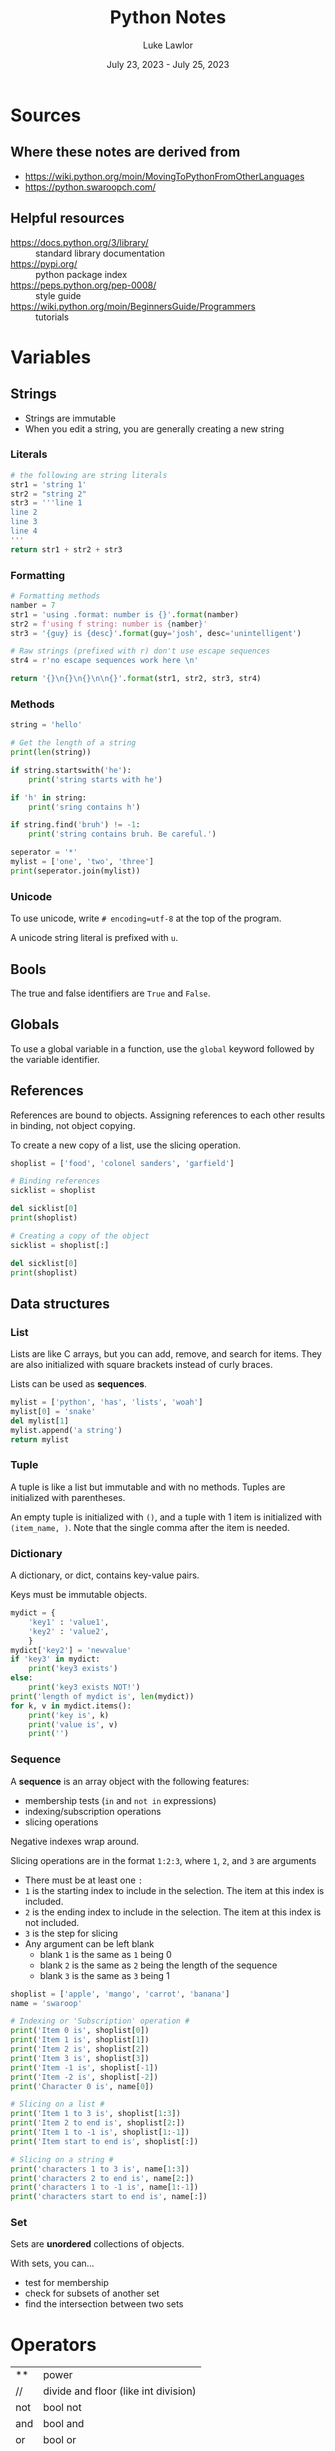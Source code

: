 #+title: Python Notes
#+date: July 23, 2023 - July 25, 2023
#+author: Luke Lawlor
#+email: lklawlor1@gmail.com
* Sources
** Where these notes are derived from
- [[https://wiki.python.org/moin/MovingToPythonFromOtherLanguages]]
- [[https://python.swaroopch.com/]]
  
** Helpful resources
- https://docs.python.org/3/library/ :: standard library documentation
- [[https://pypi.org/]] :: python package index
- [[https://peps.python.org/pep-0008/]] :: style guide
- [[https://wiki.python.org/moin/BeginnersGuide/Programmers]] :: tutorials

* Variables
** Strings
- Strings are immutable
- When you edit a string, you are generally creating a new string
  
*** Literals
#+begin_src python
  # the following are string literals
  str1 = 'string 1'
  str2 = "string 2"
  str3 = '''line 1
  line 2
  line 3
  line 4
  '''
  return str1 + str2 + str3
#+end_src

#+RESULTS:
: string 1string 2line 1
: line 2
: line 3
: line 4

*** Formatting
#+begin_src python
  # Formatting methods
  namber = 7
  str1 = 'using .format: number is {}'.format(namber)
  str2 = f'using f string: number is {namber}'
  str3 = '{guy} is {desc}'.format(guy='josh', desc='unintelligent')

  # Raw strings (prefixed with r) don't use escape sequences
  str4 = r'no escape sequences work here \n'

  return '{}\n{}\n{}\n\n{}'.format(str1, str2, str3, str4)
#+end_src

#+RESULTS:
: using .format: number is 7
: using f string: number is 7
: josh is unintelligent
: 
: no escape sequences work here \n
*** Methods
#+begin_src python :results output
  string = 'hello'

  # Get the length of a string
  print(len(string))

  if string.startswith('he'):
      print('string starts with he')

  if 'h' in string:
      print('sring contains h')

  if string.find('bruh') != -1:
      print('string contains bruh. Be careful.')

  seperator = '*'
  mylist = ['one', 'two', 'three']
  print(seperator.join(mylist))
#+end_src

#+RESULTS:
: 5
: string starts with he
: sring contains h
: one*two*three
*** Unicode
To use unicode, write =# encoding=utf-8= at the top of the program.

A unicode string literal is prefixed with =u=.

** Bools
The true and false identifiers are =True= and =False=.

** Globals
To use a global variable in a function, use the =global= keyword followed by the variable identifier.

** References
References are bound to objects. Assigning references to each other results in binding, not object copying.

To create a new copy of a list, use the slicing operation.

#+begin_src python :results output
  shoplist = ['food', 'colonel sanders', 'garfield']

  # Binding references
  sicklist = shoplist

  del sicklist[0]
  print(shoplist)

  # Creating a copy of the object
  sicklist = shoplist[:]

  del sicklist[0]
  print(shoplist)
#+end_src

#+RESULTS:
: ['colonel sanders', 'garfield']
: ['colonel sanders', 'garfield']

** Data structures
*** List
Lists are like C arrays, but you can add, remove, and search for items. They are also initialized with square brackets instead of curly braces.

Lists can be used as *sequences*.

#+begin_src python
  mylist = ['python', 'has', 'lists', 'woah']
  mylist[0] = 'snake'
  del mylist[1]
  mylist.append('a string')
  return mylist
#+end_src

#+RESULTS:
| snake | lists | woah | a string |

*** Tuple
A tuple is like a list but immutable and with no methods. Tuples are initialized with parentheses.

An empty tuple is initialized with =()=, and a tuple with 1 item is initialized with =(item_name, )=. Note that the single comma after the item is needed.

*** Dictionary
A dictionary, or dict, contains key-value pairs.

Keys must be immutable objects.

#+begin_src python :results output
  mydict = {
      'key1' : 'value1',
      'key2' : 'value2',
      }
  mydict['key2'] = 'newvalue'
  if 'key3' in mydict:
      print('key3 exists')
  else:
      print('key3 exists NOT!')
  print('length of mydict is', len(mydict))
  for k, v in mydict.items():
      print('key is', k)
      print('value is', v)
      print('')
#+end_src

#+RESULTS:
: key3 exists NOT!
: length of mydict is 2
: key is key1
: value is value1
: 
: key is key2
: value is newvalue
: 

*** Sequence
A *sequence* is an array object with the following features:
+ membership tests (=in= and =not in= expressions)
+ indexing/subscription operations
+ slicing operations

Negative indexes wrap around.

Slicing operations are in the format =1:2:3=, where =1=, =2=, and =3= are arguments
- There must be at least one =:=
- =1= is the starting index to include in the selection. The item at this index is included.
- =2= is the ending index to include in the selection. The item at this index is not included.
- =3= is the step for slicing
- Any argument can be left blank
  - blank =1= is the same as =1= being 0
  - blank =2= is the same as =2= being the length of the sequence
  - blank =3= is the same as =3= being 1

#+begin_src python :results output
  shoplist = ['apple', 'mango', 'carrot', 'banana']
  name = 'swaroop'
  
  # Indexing or 'Subscription' operation #
  print('Item 0 is', shoplist[0])
  print('Item 1 is', shoplist[1])
  print('Item 2 is', shoplist[2])
  print('Item 3 is', shoplist[3])
  print('Item -1 is', shoplist[-1])
  print('Item -2 is', shoplist[-2])
  print('Character 0 is', name[0])
  
  # Slicing on a list #
  print('Item 1 to 3 is', shoplist[1:3])
  print('Item 2 to end is', shoplist[2:])
  print('Item 1 to -1 is', shoplist[1:-1])
  print('Item start to end is', shoplist[:])
  
  # Slicing on a string #
  print('characters 1 to 3 is', name[1:3])
  print('characters 2 to end is', name[2:])
  print('characters 1 to -1 is', name[1:-1])
  print('characters start to end is', name[:])
#+end_src

#+RESULTS:
#+begin_example
Item 0 is apple
Item 1 is mango
Item 2 is carrot
Item 3 is banana
Item -1 is banana
Item -2 is carrot
Character 0 is s
Item 1 to 3 is ['mango', 'carrot']
Item 2 to end is ['carrot', 'banana']
Item 1 to -1 is ['mango', 'carrot']
Item start to end is ['apple', 'mango', 'carrot', 'banana']
characters 1 to 3 is wa
characters 2 to end is aroop
characters 1 to -1 is waroo
characters start to end is swaroop
#+end_example

*** Set
Sets are *unordered* collections of objects.

With sets, you can...
- test for membership
- check for subsets of another set
- find the intersection between two sets

* Operators
| **  | power                                |
| //  | divide and floor (like int division) |
| not | bool not                             |
| and | bool and                             |
| or  | bool or                              |
| del | deletes an object                    |

* Control Flow
** for
=for..in= iterates over a *sequence* of objects.

#+begin_src python :results output
  # will print from 1 to 4
  print('loop 1')
  for i in range(1, 5):
      print(i)

  # Range includes the numbers from the first arg up to the second arg, never including the second arg
  # The third arg is the step count
  print('loop 2')
  for i in range(1, 20, 3):
      print(i)
#+end_src

#+RESULTS:
#+begin_example
loop 1
1
2
3
4
loop 2
1
4
7
10
13
16
19
#+end_example

** break
Using =break= will skip the execution of an =else= block that comes directly after =while= or =for=.

* Functions
** Writing functions
#+begin_src python :results output
  def func(a, b, c):
	print('a is', a)
	print('b is', b)
	print('c is', c)

  # Using keyword arguments
  func(a=4, b=5, c=3)

  # Variable argument functions
  # params with 1 * = tuples
  # params with 2 * = dicts
  def total(a=5, *numbers, **phonebook):
      print('a', a)

      #iterate through all the items in tuple
      for single_item in numbers:
          print('single_item', single_item)

      #iterate through all the items in dictionary    
      for first_part, second_part in phonebook.items():
          print(first_part,second_part)

  total(10,1,2,3,Jack=1123,John=2231,Inge=1560)

#+end_src

#+RESULTS:
#+begin_example
a is 4
b is 5
c is 3
a 10
single_item 1
single_item 2
single_item 3
Jack 1123
John 2231
Inge 1560
a string on the first logical line of a function, like this one, is a docstring, which is used for documentation
#+end_example
** Built-in functions
- dir(object) :: returns a list of attributes contained in object
- dir() :: returns a list of attributes for the current module
- len() :: returns the length of a sequence
- int(), str() :: convert an object to an int or string respectively

* OOP
** Terminology
- method :: function in a class
- field :: member variable in a class
- attributes :: fields and methods of a class
- instance :: object of a class
- attribute reference :: a reference that can be used to access attributes (ex. =self=)
- polymorphism :: using a subclass as its base class
- multiple inheritance :: inheriting from multiple classes
  
** Types of fields
- Class variables
  - only one copy shared among all instances of the class
  - initialized in the class body outside of =__init__=
  - accessed through =ClassName.variable_name=
  - similar to static class variables from C++ & Java
- Object variables
  - each instance owns its own copy of one
  - initialized in =__init__=
  - accessed through =self.variable_name=

An object variable with the same name as a class variable will overshadow the class variable.

Prefixing a field name with =__= causes Python to use name mangling to make the field private.

** Methods
The first parameter in the parameter list for a method is the name of the =self= variable. It is common practice to name this variable =self=. When a method is called, no argument is provided for =self=.

=self= is equivalent to C++'s =this= pointer and Java's =this= reference.

=myobject.method(arg1, arg2)= is equivalent to =MyClass.method(myobject, arg1, arg2)=.

*** Class methods
Inserting the =@classmethod= *decorator* on a line before a method definition makes the method a *class method*.

To call a method as a class method, use =classmethod(method_name)=.

The first argument of a class method contains the type of class that the method is called from. It is common practice to name this variable =cls=.

#+begin_src python :results output
class Human:
    def __init__(self, name):
        self.name = name

    @classmethod
    def talk(cls):
        print(cls)

class Fred(Human):
    def __init__(self, name):
        Human.__init__(self, name)

h = Human('human')
f = Fred('josh')
h.talk()
f.talk()
#+end_src

#+RESULTS:
: <class '__main__.Human'>
: <class '__main__.Fred'>

** Inheritance
To inherit a class, add the name of the base class(es) encased in a tuple in parentheses after the name of a class in its definition.

To call a base class constructor from a subclass, use =SuperClassName.__init__(self, args)=. The constructor of the base class is implicitly called if no =__init__= method is defined for the subclass.

When a method is called, Python first checks for it in the subclass. If it is not found, Python checks the base classes, starting with the first base class listed in the tuple of base classes that the subclass was defined with.

** Misc
- =self.__class__= accesses the class for an object
  
* IO
** Input
- input() :: returns string input from the user
- open(filename, mode) :: opens a file like C's =fopen= and returns a file object
  - If mode contains...
    - w, writing
    - a, appending
    - r, reading
    - t, text
    - b, binary
  - By default, reading & text is assumed
- io.open(filename, mode, encoding) :: same as =open()=, but encoding can be set using keyword arguments
  - =encoding= is a text encoding, such as ='utf-8'=
  - when setting =encoding=, make sure you are using text mode
- file.write(str) :: writes a string to a file
- file.readline() :: returns a line from the filex
- file.read() :: returns the entire contents of the file
- file.close() :: closes a file

#+begin_src python
# input() returns string input from the user
print('type something plz. ')
string = input()
print(f'got {string}.')

# The return value of input() can be cast to another type, such as int
num = int(input('''What's your favorite number? '''))
print(num)

#+end_src

#+RESULTS:

** Output
#+begin_src python :results output
  # print() takes a variable amount of arguments of different types
  # each argument is printed out and separated with a single space
  print('arg1', 'arg2', 'arg3')
  
  # By default, python adds newlines after calls to print
  print('line 1')
  print('line 2')

  # You can remove the newline like so:
  print('part 1 ', end='')
  print('part 2', end='')

  print('')

  # Easy ways to print the values of variables
  print('number is', 0)

#+end_src

#+RESULTS:
: arg1 arg2 arg3
: line 1
: line 2
: part 1 part 2
: number is 0

* Exceptions
** Terminology
- raise :: throw an exception

** Handling
Exceptions can be handled with the =try..except= statement.

To create an =except= block, write =except= followed by an exception or a parenthesized list of exceptions. If no exception is supplied, it will handle all exceptions.

If one exception is supplied with an =except= block, you can write =as ex= to make the thrown exception available as a variable =ex=.

The =else= block after a =try= block is executed if no exception occurs.

The =finally= block will always be run whether an exception occurs or not.

#+begin_src python :results output
try:
    text = input('guy@pc:~$ ')
except EOFError:
    print('how could you EOF on me like that? :(')
except KeyboardInterrupt:
    print('''ok. Fine then. just cancel me... NO I'm not mad,. that's cool... >:(''')
else:
    print('running {}...'.format(text))
#+end_src

#+RESULTS:
: guy@pc:~$ how could you EOF on me like that? :(

** Raising
Thrown exceptions should be objects that must be derived from the =Exception= class.

#+begin_src python :results output
class MySickException(Exception):
    '''A user-defined exception class.'''
    def __init__(self, num):
        Exception.__init__(self)
        self.num = num

    def __str__(self):
        return 'mysickexception with num = {}'.format(self.num)

try:
    raise MySickException(7)
except MySickException as ex:
    print(ex)
#+end_src

#+RESULTS:
: mysickexception with num = 7

** with
=with= statements can be used to abbreviate creating an object in a =try= block and destroying it in a =finally= block.

Following the syntax of =with func() as o:=, the return value of =func()= should be an object with a =__enter__= and =__exit__= method. =__enter__= is called when the object is constructed, and =__exit__= is called after finishing the =with= block. The object will be made available within the =with= block as =o=.

#+begin_src python :results output
with open("poem.txt") as f:
    for line in f:
        print(line, end='')
#+end_src

#+RESULTS:
: not a poem
: umm
: yeah

* Modules
Modules are essentially libraries. They can be written in Python or other languages like C.

You can import modules with =import module_name=. Objects from the imported module will be accessible with their identifier prefixed with the module name. You can import objects from modules into the global namespace by using =from module_name import object_name=.

=__name__= is a special variable that, if equal to ='__main__'=, tells us that the module is being run standalone.

=__version__= is a special variable that indicates the version of a module.

The subheadings of this heading are names of built-in modules.

** logging
logging is for debug message logging.

#+begin_src python :results output
import os
import platform
import logging

if platform.platform().startswith('Windows'):
    logging_file = os.path.join(os.getenv('HOMEDRIVE'),
                                os.getenv('HOMEPATH'),
                                'test.log')
else:
    logging_file = os.path.join(os.getenv('HOME'),
                                'test.log')

print("Logging to", logging_file)

logging.basicConfig(
    level=logging.DEBUG,
    format='%(asctime)s : %(levelname)s : %(message)s',
    filename=logging_file,
    filemode='w',
)

logging.debug("Start of the program")
logging.info("Doing something")
logging.warning("Dying now")
#+end_src

** pickle
Pickle can be used to story Python objects in files

- pickle.dump(object, file) :: dumps object to file opening for writing in binary, known as pickling
- pickle.load(file) :: returns an object stored in a file, known as unpickling

** sys
sys contains systemic-specific functionality.

- =sys.argv= is like C's =argv=
- =sys.path= is equal to the =PYTHONPATH= environment variable
- =sys.version_info= tuple that provides Python version info
- sys.stdout.flush() :: flushes standard output

* Misc
** Syntax
- =\= can be placed at the end of any line to continue the line on the next one. This is called *explicit line joining*.
- =pass= indicates an empty block, similar to =;= in C or a "no op" instruction
** Docstrings
- Docstrings are strings placed on lines directly after a function or class definition
- They are used for documentation
- They can be accessed with =func_or_class_name.__doc__=

** Python compared to other languages
- GUI is easier in Python than Perl

** Advice
- Try to use the standard library
- For tricky iterations, use functions like map, filter, reduce, and zip
- Watch out for confusing different references to the same object with different references to unique objects
